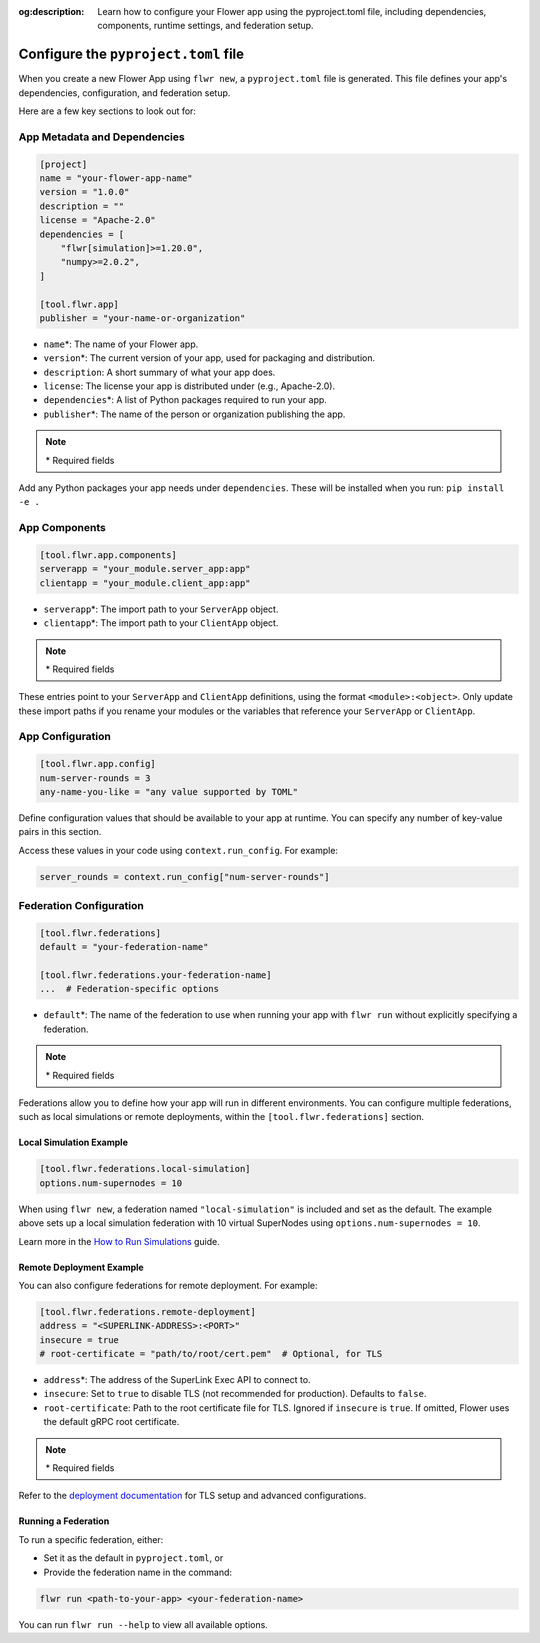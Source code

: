 :og:description: Learn how to configure your Flower app using the pyproject.toml file, including dependencies, components, runtime settings, and federation setup.
.. meta::
    :description: Learn how to configure your Flower app using the pyproject.toml file, including dependencies, components, runtime settings, and federation setup.

Configure the ``pyproject.toml`` file
=====================================

When you create a new Flower App using ``flwr new``, a ``pyproject.toml`` file is
generated. This file defines your app's dependencies, configuration, and federation
setup.

Here are a few key sections to look out for:

App Metadata and Dependencies
-----------------------------

.. code-block:: toml

    [project]
    name = "your-flower-app-name"
    version = "1.0.0"
    description = ""
    license = "Apache-2.0"
    dependencies = [
        "flwr[simulation]>=1.20.0",
        "numpy>=2.0.2",
    ]

    [tool.flwr.app]
    publisher = "your-name-or-organization"

- ``name``\*: The name of your Flower app.
- ``version``\*: The current version of your app, used for packaging and distribution.
- ``description``: A short summary of what your app does.
- ``license``: The license your app is distributed under (e.g., Apache-2.0).
- ``dependencies``\*: A list of Python packages required to run your app.
- ``publisher``\*: The name of the person or organization publishing the app.

.. note::

    \* Required fields

Add any Python packages your app needs under ``dependencies``. These will be installed
when you run: ``pip install -e .``

App Components
--------------

.. code-block:: toml

    [tool.flwr.app.components]
    serverapp = "your_module.server_app:app"
    clientapp = "your_module.client_app:app"

- ``serverapp``\*: The import path to your ``ServerApp`` object.
- ``clientapp``\*: The import path to your ``ClientApp`` object.

.. note::

    \* Required fields

These entries point to your ``ServerApp`` and ``ClientApp`` definitions, using the
format ``<module>:<object>``. Only update these import paths if you rename your modules
or the variables that reference your ``ServerApp`` or ``ClientApp``.

App Configuration
-----------------

.. code-block:: toml

    [tool.flwr.app.config]
    num-server-rounds = 3
    any-name-you-like = "any value supported by TOML"

Define configuration values that should be available to your app at runtime. You can
specify any number of key-value pairs in this section.

Access these values in your code using ``context.run_config``. For example:

.. code-block:: python

    server_rounds = context.run_config["num-server-rounds"]

Federation Configuration
------------------------

.. code-block:: toml

    [tool.flwr.federations]
    default = "your-federation-name"

    [tool.flwr.federations.your-federation-name]
    ...  # Federation-specific options

- ``default``\*: The name of the federation to use when running your app with ``flwr
  run`` without explicitly specifying a federation.

.. note::

    \* Required fields

Federations allow you to define how your app will run in different environments. You can
configure multiple federations, such as local simulations or remote deployments, within
the ``[tool.flwr.federations]`` section.

Local Simulation Example
~~~~~~~~~~~~~~~~~~~~~~~~

.. code-block:: toml

    [tool.flwr.federations.local-simulation]
    options.num-supernodes = 10

When using ``flwr new``, a federation named ``"local-simulation"`` is included and set
as the default. The example above sets up a local simulation federation with 10 virtual
SuperNodes using ``options.num-supernodes = 10``.

Learn more in the `How to Run Simulations
<https://flower.ai/docs/framework/how-to-run-simulations.html>`_ guide.

Remote Deployment Example
~~~~~~~~~~~~~~~~~~~~~~~~~

You can also configure federations for remote deployment. For example:

.. code-block:: toml

    [tool.flwr.federations.remote-deployment]
    address = "<SUPERLINK-ADDRESS>:<PORT>"
    insecure = true
    # root-certificate = "path/to/root/cert.pem"  # Optional, for TLS

- ``address``\*: The address of the SuperLink Exec API to connect to.
- ``insecure``: Set to ``true`` to disable TLS (not recommended for production).
  Defaults to ``false``.
- ``root-certificate``: Path to the root certificate file for TLS. Ignored if
  ``insecure`` is ``true``. If omitted, Flower uses the default gRPC root certificate.

.. note::

    \* Required fields

Refer to the `deployment documentation <https://flower.ai/docs/framework/deploy.html>`_
for TLS setup and advanced configurations.

Running a Federation
~~~~~~~~~~~~~~~~~~~~

To run a specific federation, either:

- Set it as the default in ``pyproject.toml``, or
- Provide the federation name in the command:

.. code-block:: shell

    flwr run <path-to-your-app> <your-federation-name>

You can run ``flwr run --help`` to view all available options.
